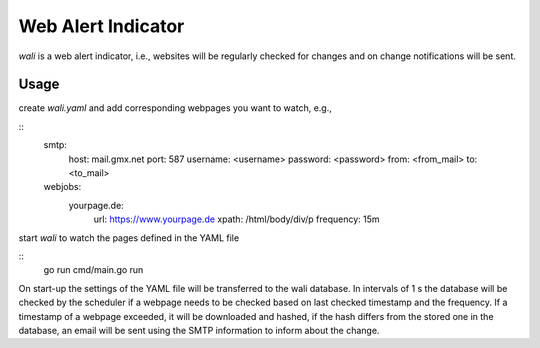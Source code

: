 Web Alert Indicator
===================

`wali` is a web alert indicator, i.e., websites will be regularly checked for
changes and on change notifications will be sent.



Usage
-----

create `wali.yaml` and add corresponding webpages you want to watch, e.g.,

::
    smtp:
      host: mail.gmx.net
      port: 587
      username: <username>
      password: <password>
      from: <from_mail>
      to: <to_mail>
    webjobs:
      yourpage.de:
        url: https://www.yourpage.de
        xpath: /html/body/div/p
        frequency: 15m

start `wali` to watch the pages defined in the YAML file

::
    go run cmd/main.go run

On start-up the settings of the YAML file will be transferred to the wali
database. In intervals of 1 s the database will be checked by the scheduler
if a webpage needs to be checked based on last checked timestamp and the
frequency. If a timestamp of a webpage exceeded, it will be downloaded and
hashed, if the hash differs from the stored one in the database, an email
will be sent using the SMTP information to inform about the change.
